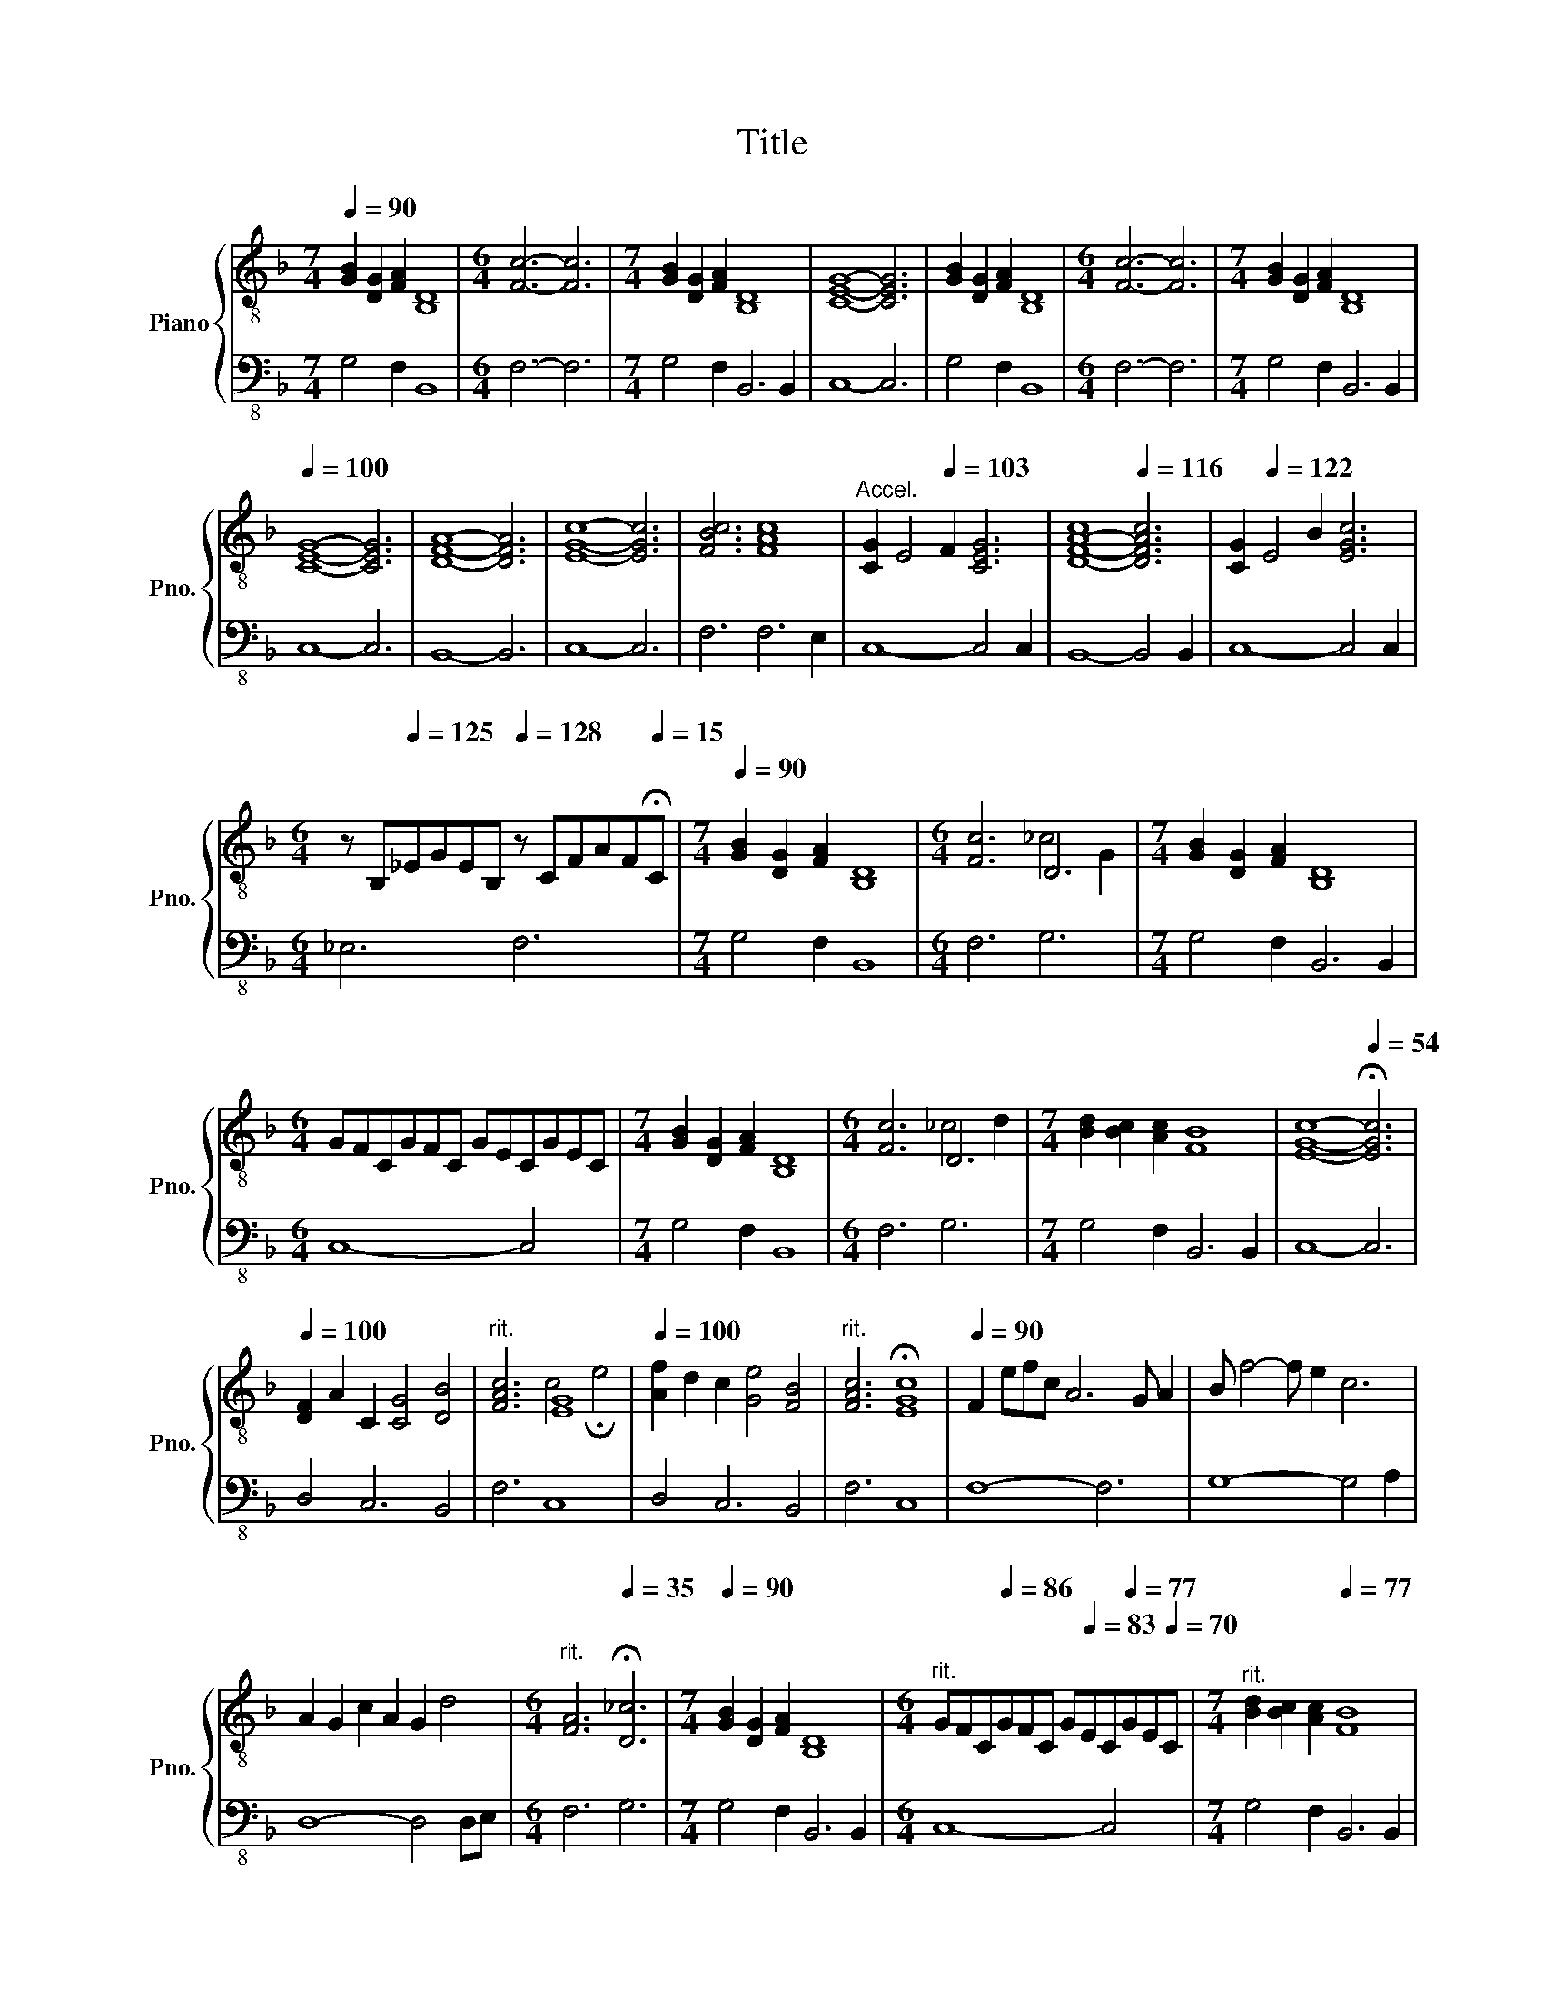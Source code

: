 X:1
T:Title
%%score { ( 1 3 ) | 2 }
L:1/4
Q:1/4=90
M:7/4
I:linebreak $
K:F
V:1 treble-8 nm="Piano" snm="Pno."
V:3 treble-8 
V:2 bass-8 
V:1
 [GB] [DG] [FA] [B,D]4 |[M:6/4] [Fc]3- [Fc]3 |[M:7/4] [GB] [DG] [FA] [B,D]4 | [CEG]4- [CEG]3 | %4
 [GB] [DG] [FA] [B,D]4 |[M:6/4] [Fc]3- [Fc]3 |[M:7/4] [GB] [DG] [FA] [B,D]4 |$ %7
[Q:1/4=100] [CEG]4- [CEG]3 | [DFA]4- [DFA]3 | [EGc]4- [EGc]3 | [FBc]3 [FAc]4 | %11
"^Accel." [CG] E2[Q:1/4=103] F [CEG]3 |[Q:1/4=112] [D-F-A-c]4[Q:1/4=116] [DFAc]3 | %13
 [CG][Q:1/4=122] E2 B [EGc]3 |$ %14
[M:6/4] z/ B,/[Q:1/4=125]_E/G/E/B,/[Q:1/4=128] z/ C/F/A/F/[Q:1/4=15]!fermata!C/ | %15
[M:7/4][Q:1/4=90] [GB] [DG] [FA] [B,D]4 |[M:6/4] [Fc]3 D3 |[M:7/4] [GB] [DG] [FA] [B,D]4 |$ %18
[M:6/4] G/F/C/G/F/C/ G/E/C/G/E/C/ |[M:7/4] [GB] [DG] [FA] [B,D]4 |[M:6/4] [Fc]3 D3 | %21
[M:7/4] [Bd] [Bc] [Ac] [FB]4 | [EGc]4-[Q:1/4=54] !fermata![EGc]3 |$ %23
[Q:1/4=100] [DF] A C [CG]2 [DB]2 |"^rit."[Q:1/4=95] [FAc]3[Q:1/4=54] [EG]4[Q:1/4=45] | %25
[Q:1/4=100] [Af] d c [Ge]2 [FB]2 |"^rit."[Q:1/4=95] [FAc]3[Q:1/4=54] !fermata![EGc]4[Q:1/4=45] | %27
[Q:1/4=90] F e/f/c/ A3 G/ A | B/ f2- f/ e c3 |$ A G c A G d2 | %30
[M:6/4]"^rit."[Q:1/4=94] [FA]3[Q:1/4=35] !fermata![D_c]3 |[M:7/4][Q:1/4=90] [GB] [DG] [FA] [B,D]4 | %32
[M:6/4]"^rit." G/F/C/[Q:1/4=86]G/F/C/ G/[Q:1/4=83]E/C/[Q:1/4=77]G/E/[Q:1/4=70]C/ | %33
[M:7/4]"^rit."[Q:1/4=90] [Bd][Q:1/4=86] [Bc][Q:1/4=83] [Ac][Q:1/4=77] [FB]4 |$ %34
[Q:1/4=54][Q:1/4=45] [EGc]4- !fermata![EGc]3 | !fermata![FAd]4- [FAd]3 |] %36
V:2
 G,2 F, B,,4 |[M:6/4] F,3- F,3 |[M:7/4] G,2 F, B,,3 B,, | C,4- C,3 | G,2 F, B,,4 | %5
[M:6/4] F,3- F,3 |[M:7/4] G,2 F, B,,3 B,, |$ C,4- C,3 | B,,4- B,,3 | C,4- C,3 | F,3 F,3 E, | %11
 C,4- C,2 C, | B,,4- B,,2 B,, | C,4- C,2 C, |$[M:6/4] _E,3 F,3 |[M:7/4] G,2 F, B,,4 | %16
[M:6/4] F,3 G,3 |[M:7/4] G,2 F, B,,3 B,, |$[M:6/4] C,4- C,2 |[M:7/4] G,2 F, B,,4 |[M:6/4] F,3 G,3 | %21
[M:7/4] G,2 F, B,,3 B,, | C,4- C,3 |$ D,2 C,3 B,,2 | F,3 C,4 | D,2 C,3 B,,2 | F,3 C,4 | F,4- F,3 | %28
 G,4- G,2 A, |$ D,4- D,2 D,/E,/ |[M:6/4] F,3 G,3 |[M:7/4] G,2 F, B,,3 B,, |[M:6/4] C,4- C,2 | %33
[M:7/4] G,2 F, B,,3 B,, |$ C,4- C,3 | D,4- D,3 |] %36
V:3
 x7 |[M:6/4] x6 |[M:7/4] x7 | x7 | x7 |[M:6/4] x6 |[M:7/4] x7 |$ x7 | x7 | x7 | x7 | x7 | x7 | %13
 x7 |$[M:6/4] x6 |[M:7/4] x7 |[M:6/4] x3 _c2 G |[M:7/4] x7 |$[M:6/4] x6 |[M:7/4] x7 | %20
[M:6/4] x3 _c2 d |[M:7/4] x7 | x7 |$ x7 | x3 c2 !fermata!e2 | x7 | x7 | x7 | x7 |$ x7 |[M:6/4] x6 | %31
[M:7/4] x7 |[M:6/4] x6 |[M:7/4] x7 |$ x7 | x7 |] %36
